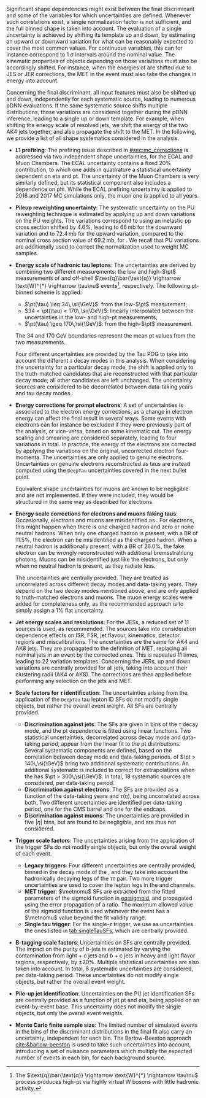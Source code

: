 :PROPERTIES:
:CUSTOM_ID: sec:syst_shape
:END:

Significant shape dependencies might exist between the final discriminant and some of the variables for which uncertainties are defined.
Whenever such correlations exist, a single normalization factor is not sufficient, and the full binned shape is taken into account.
The evaluation of a single uncertainty is achieved by shifting its template up and down, \ie{} by estimating an upward or downward variation for what can be reasonably expected to cover the most common values.
For continuous variables, this can for instance correspond to \SI{1}{\sigma} intervals around the nominal value.
The kinematic properties of objects depending on those variations must also be accordingly shifted.
For instance, when the energies of \tauhs{} are shifted due to \ac{JES} or \ac{JER} corrections, the \ac{MET} in the event must also take the changes in energy into account.

Concerning the final discriminant, all input features must also be shifted up and down, independently for each systematic source, leading to numerous \ac{pDNN} evaluations.
If the same systematic source shifts multiple distributions, those variations are considered together during the \ac{pDNN} inference, leading to a single up or down template.
For example, when shifting the energy scale of resolved jets, we shift the energy of the two AK4 jets together, and also propagate the shift to the \ac{MET}.
In the following, we provide a list of all shape systematics considered in the \xhhbbtt{} analysis.

+ *L1 prefiring*:
  The prefiring issue described in [[#sec:mc_corrections]] is addressed via two independent shape uncertainties, for the \ac{ECAL} and Muon Chambers.
  The \ac{ECAL} uncertainty contains a fixed 20% contribution, to which one adds in quadrature a statistical uncertainty dependent on \ac{eta} and \ac{pt}.
  The uncertainty of the Muon Chambers is very similarly defined, but its statistical component also includes a dependence on \ac{phi}.
  While the \ac{ECAL} prefiring uncertainty is applied to 2016 and 2017 \ac{MC} simulations only, the muon one is applied to all years.

+ *Pileup reweighting uncertainty*:
  The systematic uncertainty on the \ac{PU} reweighting technique is estimated by applying up and down variations on the \ac{PU} weights.
  The variations correspond to using an inelastic \ac{pp} cross section shifted by 4.6%, leading to $66\,\si{\milli\barn}$ for the downward variation and to $72.4\,\si{\milli\barn}$ for the upward variation, compared to the nominal cross section value of $69.2\,\si{\milli\barn}$, for \run{2}.
  We recall that \ac{PU} variations are additionally used to correct the normalization used to weight \ac{MC} samples.

+ *Energy scale of hadronic tau leptons*:
  The uncertainties are derived by combining two different measurements: the low and high-$\pt$ measurements of \ztt{} and off-shell $\text{q}\bar{\text{q}} \rightarrow \text{W}^{*} \rightarrow \tau\nu$ events[fn:: The $\text{q}\bar{\text{q}} \rightarrow \text{W}^{*} \rightarrow \tau\nu$ process produces high-\ac{pt} \taus{} via highly virtual W bosons with little hadronic activity.], respectively.
  The following \ac{pt}-binned scheme is applied:
  + $\pt(\tau) \leq 34\,\si{\GeV}$: from the low-$\pt$ measurement;
  + $34 < \pt(\tau) < 170\,\si{\GeV}$: linearly interpolated between the uncertainties in the low- and high-\ac{pt} measurements;
  + $\pt(\tau) \geq 170\,\si{\GeV}$: from the high-$\pt$ measurement.
  The \num{34} and \SI{170}{\GeV} boundaries represent the mean \ac{pt} values from the two measurements.

  Four different uncertainties are provided by the Tau \ac{POG} to take into account the different $\tau$ decay modes in this analysis.
  When considering the uncertainty for a particular decay mode, the shift is applied only to the truth-matched \tauh{} candidates that are reconstructed with that particular decay mode; all other \tauh{} candidates are left unchanged.
  The uncertainty sources are considered to be decorrelated between data-taking years and tau decay modes.

+ *Energy corrections for prompt electrons*:
  A set of uncertainties is associated to the electron energy corrections, as a change in electron energy can affect the final result in several ways.
  Some events with electrons can for instance be excluded if they were previously part of the analysis, or vice-versa, based on some kinematic cut.
  The energy scaling and smearing are considered separately, leading to four variations in total.
  In practice, the energy of the electrons are corrected by applying the variations on the original, uncorrected electron four-momenta.
  The uncertainties are only applied to genuine electrons.
  Uncertainties on genuine electrons reconstructed as taus are instead computed using the =DeepTau= uncertainties covered in the next bullet point.

  Equivalent shape uncertainties for muons are known to be negligible and are not implemented.
  If they were included, they would be structured in the same way as described for electrons.

+ *Energy scale corrections for electrons and muons faking taus*:
  Occasionally, electrons and muons are misidentified as \tauhs{}.
  For electrons, this might happen when there is one charged hadron and zero or none neutral hadrons.
  When only one charged hadron is present, with a \ac{BR} of 11.5%, the electron can be misidentified as the charged hadron.
  When a neutral hadron is additionally present, with a \ac{BR} of 26.0%, the fake electron can be wrongly reconstructed with additional bremsstrahlung photons.
  Muons can be misidentified just like the electrons, but only when no neutral hadron is present, as they radiate less.

  The uncertainties are centrally provided.
  They are treated as uncorrelated across different decay modes and data-taking years.
  They depend on the two decay modes mentioned above, and are only applied to truth-matched electrons and muons.
  The muon energy scales were added for completeness only, as the recommended approach is to simply assign a 1% flat uncertainty.

+ *Jet energy scales and resolutions*:
  For the \acp{JES}, a reduced set of 11 sources is used, as recommended.
  The sources take into consideration dependence effects on \ac{ISR}, \ac{FSR}, jet flavour, kinematics, detector regions and miscalibrations.
  The uncertainties are the same for AK4 and AK8 jets.
  They are propagated to the definition of \ac{MET}, replacing all nominal jets in an event by the corrected ones.
  This is repeated 11 times, leading to 22 variation templates.
  Concerning the \acp{JER}, up and down variations are centrally provided for all jets, taking into account their clustering radii (AK4 or AK8).
  The corrections are then applied before performing any selection on the jets and \ac{MET}.

+ *Scale factors for $\tau$ identification*:
  The uncertainties arising from the application of the =DeepTau= tau lepton \ac{ID} \acp{SF} do not modify single objects, but rather the overall event weight.
  All \acp{SF} are centrally provided.
  + *Discrimination against jets*:
    The \acp{SF} are given in bins of the $\tau$ decay mode, and the \ac{pt} dependence is fitted using linear functions.
    Two statistical uncertainties, decorrelated across decay mode and data-taking period, appear from the linear fit to the \ac{pt} distributions.
    Several systematic components are defined, based on the correlation between decay mode and data-taking periods.
    \taus{} of $\pt > 140\,\si{\GeV}$ bring two additional systematic contributions.
    An additional systematic is included to correct for extrapolations when the \tauh{} has $\pt > 300\,\si{\GeV}$.
    In total, 18 systematic sources are considered, per data-taking period.
  + *Discrimination against electrons*:
    The \acp{SF} are provided as a function of the data-taking years and $\tau(\eta)$, being uncorrelated across both.
    Two different uncertainties are identified per data-taking period, one for the \ac{CMS} barrel and one for the endcaps.
  + *Discrimination against muons*:
    The uncertainties are provided in five $|\eta|$ bins, but are found to be negligible, and are thus not considered.

+ *Trigger scale factors*:
  The uncertainties arising from the application of the trigger \acp{SF} do not modify single objects, but only the overall weight of each event.
  + *Legacy triggers*:
    Four different uncertainties are centrally provided, binned in the decay mode of the \tauhs{}, and they take into account the hadronically decaying legs of the $\tau\tau$ pair.
    Two more trigger uncertainties are used to cover the lepton legs in the \eletau{} and \mutau{} channels.
  + *MET trigger*:
    $\metnomu$ \acp{SF} are extracted from the fitted parameters of the sigmoid function in [[eq:sigmoid]], and propagated using the error propagation of a ratio.
    The maximum allowed value of the sigmoid function is used whenever the event has a $\metnomu$ value beyond the fit validity range.
  + *Single tau trigger*:
    For the single-$\tau$ trigger, we use as uncertainties the ones listed in [[tab:singleTauSFs]], which are centrally provided.

+ *B-tagging scale factors*:
  Uncertainties on \btag{} \acp{SF} are centrally provided.
  The impact on the purity of b-jets is estimated by varying the contamination from light + c jets and b + c jets in heavy and light flavor regions, respectively, by $\pm 20\%$.
  Multiple statistical uncertainties are also taken into account.
  In total, 8 systematic uncertainties are considered, per data-taking period.
  These uncertainties do not modify single objects, but rather the overall event weight.

+ *Pile-up jet identification*:
  Uncertainties on the \ac{PU} jet identification \acp{SF} are centrally provided as a function of jet \ac{pt} and \ac{eta}, being applied on an event-by-event base.
  This uncertainty does not modify the single objects, but only the overall event weights.

+ *Monte Carlo finite sample size*:
  The limited number of simulated events in the bins of the discriminant distributions in the final fit also carry an uncertainty, independent for each bin.
  The Barlow-Beeston approach [[cite:&barlow-beeston]] is used to take such uncertainties into account, introducing a set of nuisance parameters which multiply the expected number of events in each bin, for each background source.

* Biblio :noexport:
+ analise do Pedro [[https://cms.cern.ch/iCMS/analysisadmin/cadilines?line=EXO-19-009&tp=an&id=2234&ancode=EXO-19-009][aqui]]

